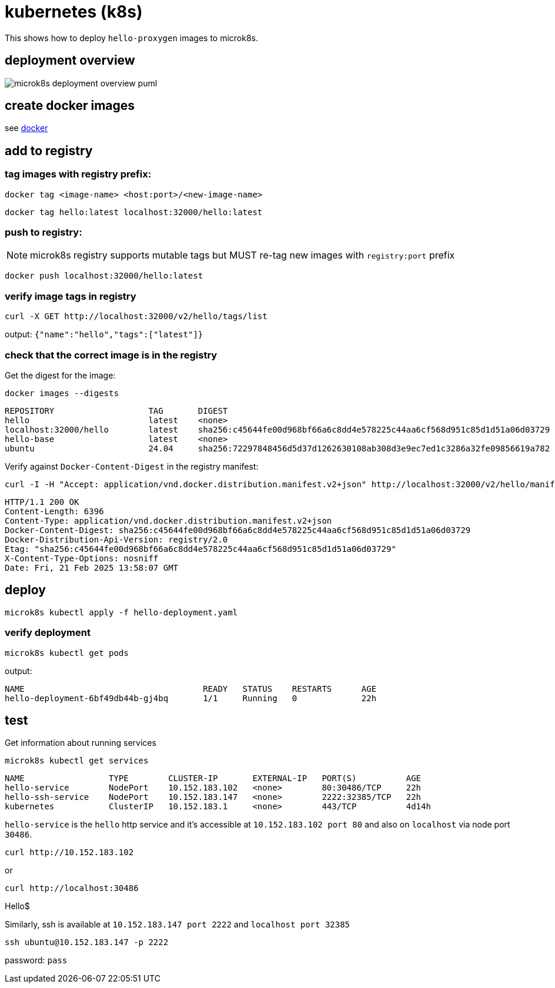 ifeval::["{docdir}" == ""]
:imagesdir: image
endif::[]

= kubernetes (k8s)

This shows how to deploy `hello-proxygen` images to microk8s.

== deployment overview

// for github
ifeval::["{docdir}" == ""]
image::microk8s-deployment-overview_puml.png[]
endif::[]


// for eclipse asciidoc plugin
ifeval::["{docdir}" != ""]
[plantuml, "microk8s-deployment-overview.puml", svg]
----

'archimate #Technology "k8s"

rectangle dockerfile
rectangle image
rectangle registry
rectangle "cluster" as cluster

dockerfile -right-> image : docker build . -t name:version -f file.docker
image -left-> image : docker tag  name:version localhost:32000/name:version
image -d-> registry : docker push localhost:32000/name:version
registry -r-> cluster : microk8s kubectl apply -f hello-deployment.yaml
----
endif::[]


== create docker images

see https://github.com/patrickhallinan/hello-proxygen/blob/master/doc/docker.adoc[docker]


== add to registry

=== tag images with registry prefix:

```
docker tag <image-name> <host:port>/<new-image-name>
```

```
docker tag hello:latest localhost:32000/hello:latest
```

=== push to registry:

NOTE: microk8s registry supports mutable tags but MUST re-tag new images with `registry:port` prefix

```
docker push localhost:32000/hello:latest
```

=== verify image tags in registry

```
curl -X GET http://localhost:32000/v2/hello/tags/list
```

output: `{"name":"hello","tags":["latest"]}`

=== check that the correct image is in the registry

Get the digest for the image:

```
docker images --digests
```

```
REPOSITORY                   TAG       DIGEST                                                                    IMAGE ID       CREATED        SIZE
hello                        latest    <none>                                                                    5d9787972e3f   43 hours ago   11.5GB
localhost:32000/hello        latest    sha256:c45644fe00d968bf66a6c8dd4e578225c44aa6cf568d951c85d1d51a06d03729   5d9787972e3f   43 hours ago   11.5GB
hello-base                   latest    <none>                                                                    e903aa3333ba   5 days ago     11.2GB
ubuntu                       24.04     sha256:72297848456d5d37d1262630108ab308d3e9ec7ed1c3286a32fe09856619a782   a04dc4851cbc   3 weeks ago    78.1MB
```

Verify against `Docker-Content-Digest` in the registry manifest:

```
curl -I -H "Accept: application/vnd.docker.distribution.manifest.v2+json" http://localhost:32000/v2/hello/manifests/latest
```

```http
HTTP/1.1 200 OK
Content-Length: 6396
Content-Type: application/vnd.docker.distribution.manifest.v2+json
Docker-Content-Digest: sha256:c45644fe00d968bf66a6c8dd4e578225c44aa6cf568d951c85d1d51a06d03729
Docker-Distribution-Api-Version: registry/2.0
Etag: "sha256:c45644fe00d968bf66a6c8dd4e578225c44aa6cf568d951c85d1d51a06d03729"
X-Content-Type-Options: nosniff
Date: Fri, 21 Feb 2025 13:58:07 GMT
```


== deploy

```
microk8s kubectl apply -f hello-deployment.yaml
```

=== verify deployment

```
microk8s kubectl get pods
```

output:

```
NAME                                    READY   STATUS    RESTARTS      AGE
hello-deployment-6bf49db44b-gj4bq       1/1     Running   0             22h
```


== test

Get information about running services

```
microk8s kubectl get services
```

```
NAME                 TYPE        CLUSTER-IP       EXTERNAL-IP   PORT(S)          AGE
hello-service        NodePort    10.152.183.102   <none>        80:30486/TCP     22h
hello-ssh-service    NodePort    10.152.183.147   <none>        2222:32385/TCP   22h
kubernetes           ClusterIP   10.152.183.1     <none>        443/TCP          4d14h
```

`hello-service` is the `hello` http service and it's accessible at `10.152.183.102 port 80` and also on `localhost` via node port `30486`.

```
curl http://10.152.183.102
```

or

```
curl http://localhost:30486
```

Hello$


Similarly, ssh is available at `10.152.183.147 port 2222` and `localhost port 32385`

```
ssh ubuntu@10.152.183.147 -p 2222
```

password:  `pass`
